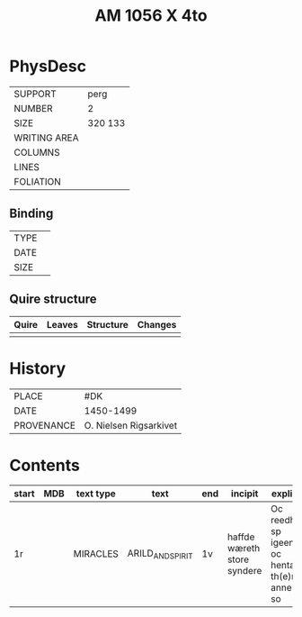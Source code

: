 #+Title: AM 1056 X 4to

* PhysDesc
|--------------+-------------|
| SUPPORT      | perg        |
| NUMBER       | 2           |
| SIZE         | 320 133     |
| WRITING AREA |             |
| COLUMNS      |             |
| LINES        |             |
| FOLIATION    |             |
|--------------+-------------|

** Binding
|--------------+-------------|
| TYPE         |             |
| DATE         |             |
| SIZE         |             |
|--------------+-------------|

** Quire structure
|---------|---------+--------------+-----------------------------------------------------------|
| Quire   |  Leaves | Structure    | Changes                                                   |
|---------+---------+--------------+-----------------------------------------------------------|
|         |         |              |                                                           |
|---------|---------+--------------+-----------------------------------------------------------|

* History
|------------+---------------|
| PLACE      | #DK           |
| DATE       | 1450-1499     |
| PROVENANCE | O. Nielsen Rigsarkivet|
|------------+---------------|

* Contents
|-------+-----+------------+---------------+-------+--------------------------------------------------------+----------+----------+--------|
| start | MDB | text type  | text          | end   | incipit                                                | explicit | language | status |
|-------+-----+------------+---------------+-------+--------------------------------------------------------+----------+----------+--------|
| 1r    |     | MIRACLES   | ARILD_AND_SPIRIT | 1v | haffde wæreth store syndere | Oc reedh - sp igeen oc hentæ th(e)n anne(n) so | da |   |
